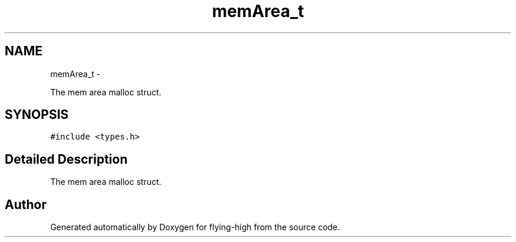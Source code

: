 .TH "memArea_t" 3 "18 May 2010" "Version 1.0" "flying-high" \" -*- nroff -*-
.ad l
.nh
.SH NAME
memArea_t \- 
.PP
The mem area malloc struct.  

.SH SYNOPSIS
.br
.PP
.PP
\fC#include <types.h>\fP
.SH "Detailed Description"
.PP 
The mem area malloc struct. 

.SH "Author"
.PP 
Generated automatically by Doxygen for flying-high from the source code.
